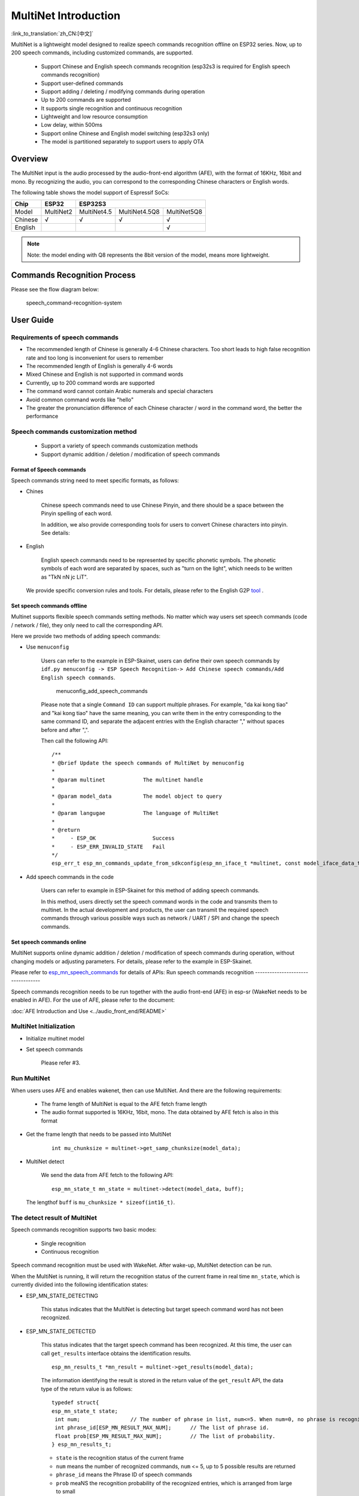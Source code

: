 MultiNet Introduction
=====================

:link_to_translation:`zh_CN:[中文]`

MultiNet is a lightweight model designed to realize speech commands
recognition offline on ESP32 series. Now, up to 200 speech commands,
including customized commands, are supported.

    * Support Chinese and English speech commands recognition (esp32s3 is required for English speech commands recognition)
    * Support user-defined commands
    * Support adding / deleting / modifying commands during operation
    * Up to 200 commands are supported
    * It supports single recognition and continuous recognition
    * Lightweight and low resource consumption
    * Low delay, within 500ms
    * Support online Chinese and English model switching (esp32s3 only)
    * The model is partitioned separately to support users to apply OTA

Overview
-----------

The MultiNet input is the audio processed by the audio-front-end
algorithm (AFE), with the format of 16KHz, 16bit and mono. By
recognizing the audio, you can correspond to the corresponding Chinese
characters or English words.

The following table shows the model support of Espressif SoCs:

+---------+-----------+-------------+---------------+-------------+
|  Chip   |   ESP32   |   ESP32S3                                 |
+=========+===========+=============+===============+=============+
| Model   | MultiNet2 | MultiNet4.5 | MultiNet4.5Q8 | MultiNet5Q8 |
+---------+-----------+-------------+---------------+-------------+
| Chinese | √         | √           | √             | √           |
+---------+-----------+-------------+---------------+-------------+
| English |           |             |               | √           |
+---------+-----------+-------------+---------------+-------------+

.. note::
    Note: the model ending with Q8 represents the 8bit version of the model, means more lightweight.

Commands Recognition Process
-------------------------------

Please see the flow diagram below:

.. figure:: ../../_static/multinet_workflow.png
    :alt: speech_command-recognition-system

    speech_command-recognition-system

User Guide
-------------

Requirements of speech commands
~~~~~~~~~~~~~~~~~~~~~~~~~~~~~~~~~~~

-  The recommended length of Chinese is generally 4-6 Chinese characters. Too short leads to high false recognition rate and too long is inconvenient for users to remember
-  The recommended length of English is generally 4-6 words
-  Mixed Chinese and English is not supported in command words
-  Currently, up to 200 command words are supported
-  The command word cannot contain Arabic numerals and special characters
-  Avoid common command words like "hello"
-  The greater the pronunciation difference of each Chinese character / word in the command word, the better the performance

Speech commands customization method
~~~~~~~~~~~~~~~~~~~~~~~~~~~~~~~~~~~~~~~~

   * Support a variety of speech commands customization methods
   * Support dynamic addition / deletion / modification of speech commands

Format of Speech commands
^^^^^^^^^^^^^^^^^^^^^^^^^^^^^^^

Speech commands string need to meet specific formats, as follows:

-  Chines

    Chinese speech commands need to use Chinese Pinyin, and there should be a space between the Pinyin spelling of each word.

    In addition, we also provide corresponding tools for users to convert Chinese characters into pinyin. See details:

-  English

    English speech commands need to be represented by specific phonetic symbols. The phonetic symbols of each word are separated by spaces, such as "turn on the light", which needs to be written as "TkN nN jc LiT".


   We provide specific conversion rules and tools. For details, please refer to the English G2P `tool <../../tool/multinet_g2p.py>`_ .

Set speech commands offline
^^^^^^^^^^^^^^^^^^^^^^^^^^^^^^^^^

Multinet supports flexible speech commands setting methods. No matter which way users set speech commands (code / network / file), they only need to call the corresponding API.

Here we provide two methods of adding speech commands:

-  Use ``menuconfig``

    Users can refer to the example in ESP-Skainet, users can define their own speech commands by ``idf.py menuconfig -> ESP Speech Recognition-> Add Chinese speech commands/Add English speech commands``.

    .. figure:: ../../_static/menuconfig_add_speech_commands.png
        :alt: menuconfig_add_speech_commands

        menuconfig_add_speech_commands

    Please note that a single ``Command ID`` can support multiple phrases. For example, "da kai kong tiao" and "kai kong tiao" have the same meaning, you can write them in the entry corresponding to the same command ID, and separate the adjacent entries with the English character "," without spaces before and after ",".

    Then call the following API:

    ::

        /**
        * @brief Update the speech commands of MultiNet by menuconfig
        *
        * @param multinet            The multinet handle
        *
        * @param model_data          The model object to query
        *
        * @param langugae            The language of MultiNet
        *
        * @return
        *     - ESP_OK                  Success
        *     - ESP_ERR_INVALID_STATE   Fail
        */
        esp_err_t esp_mn_commands_update_from_sdkconfig(esp_mn_iface_t *multinet, const model_iface_data_t *model_data);

-  Add speech commands in the code

    Users can refer to example in ESP-Skainet for this method of adding speech commands.

    In this method, users directly set the speech command words in the code and transmits them to multinet. In the actual development and products, the user can transmit the required speech commands through various possible ways such as network / UART / SPI and change the speech commands.

Set speech commands online
^^^^^^^^^^^^^^^^^^^^^^^^^^^^^^^^

MultiNet supports online dynamic addition / deletion / modification of speech commands during operation, without changing models or adjusting parameters. For details, please refer to the example in ESP-Skainet.

Please refer to `esp_mn_speech_commands <../../src/esp_mn_speech_commands.c>`_ for details of APIs:
Run speech commands recognition
----------------------------------

Speech commands recognition needs to be run together with the audio front-end (AFE) in esp-sr (WakeNet needs to be enabled in AFE). For the use of AFE, please refer to the document:

:doc:`AFE Introduction and Use <../audio_front_end/README>`

MultiNet Initialization
~~~~~~~~~~~~~~~~~~~~~~~~~~~

-  Initialize multinet model

-  Set speech commands

    Please refer #3.

Run MultiNet
~~~~~~~~~~~~~

When users uses AFE and enables wakenet, then can use MultiNet. And
there are the following requirements:

   * The frame length of MultiNet is equal to the AFE fetch frame length
   * The audio format supported is 16KHz, 16bit, mono. The data obtained by AFE fetch is also in this format

-  Get the frame length that needs to be passed into MultiNet

    ::

        int mu_chunksize = multinet->get_samp_chunksize(model_data);

-  MultiNet detect

    We send the data from AFE fetch to the following API:

    ::

        esp_mn_state_t mn_state = multinet->detect(model_data, buff);

   The lengthof ``buff`` is ``mu_chunksize * sizeof(int16_t)``.

The detect result of MultiNet
~~~~~~~~~~~~~~~~~~~~~~~~~~~~~~

Speech commands recognition supports two basic modes:

   * Single recognition
   * Continuous recognition

Speech command recognition must be used with WakeNet. After wake-up, MultiNet detection can be run.

When the MultiNet is running, it will return the recognition status of the current frame in real time ``mn_state``, which is currently divided into the following identification states:

-  ESP_MN_STATE_DETECTING

    This status indicates that the MultiNet is detecting but target
    speech command word has not been recognized.

-  ESP_MN_STATE_DETECTED

    This status indicates that the target speech command has been recognized. At this time, the user can call ``get_results`` interface obtains the identification results.

    ::

      esp_mn_results_t *mn_result = multinet->get_results(model_data);

    The information identifying the result is stored in the return value of the ``get_result`` API, the data type of the return value is as follows:

    ::

        typedef struct{
        esp_mn_state_t state;
         int num;                // The number of phrase in list, num<=5. When num=0, no phrase is recognized.
         int phrase_id[ESP_MN_RESULT_MAX_NUM];      // The list of phrase id.
         float prob[ESP_MN_RESULT_MAX_NUM];         // The list of probability.
        } esp_mn_results_t;

    -  ``state`` is the recognition status of the current frame
    -  ``num`` means the number of recognized commands, ``num`` <= 5, up to 5 possible results are returned
    -  ``phrase_id`` means the Phrase ID of speech commands
    -  ``prob`` meaNS the recognition probability of the recognized entries, which is arranged from large to small

    Users can use ``phrase_id[0]`` and ``prob[0]`` get the recognition result with the highest probability.

    -  ESP_MN_STATE_TIMEOUT

    This status means that the speech commands has not been detected for a long time and will exit automatically Wait for the next wake-up.

* Therefore:
* Exit the speech recognition when the return status is ``ESP_MN_STATE_DETECTED``, it is single recognition mode;
* Exit the speech recognition when the return status is ``ESP_MN_STATE_TIMEOUT``, it is continuous recognition mode;

Other configurations
-----------------------

Threshold setting
~~~~~~~~~~~~~~~~~~~~~

::

    This function is still under development.

